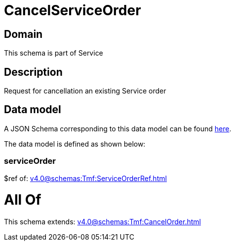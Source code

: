 = CancelServiceOrder

[#domain]
== Domain

This schema is part of Service

[#description]
== Description

Request for cancellation an existing Service order


[#data_model]
== Data model

A JSON Schema corresponding to this data model can be found https://tmforum.org[here].

The data model is defined as shown below:


=== serviceOrder
$ref of: xref:v4.0@schemas:Tmf:ServiceOrderRef.adoc[]


= All Of 
This schema extends: xref:v4.0@schemas:Tmf:CancelOrder.adoc[]
